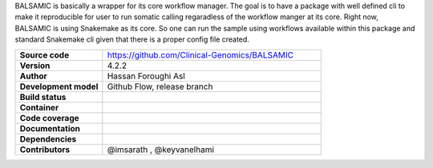 .. raw:: html

    <p align="center">
        <a href="https://github.com/Clinical-Genomics/BALSAMIC">
            <img  width=480 src="https://raw.githubusercontent.com/Clinical-Genomics/BALSAMIC/master/BALSAMIC/assets/balsamic_logo.png">
        </a>
        <h3 align="center">Bioinformatic Analysis pipeLine for SomAtic MutatIons in Cancer (v 4.2.2)</h3>
        <h3 align="center">FastQ to Annotated VCF</h3>
    </p>




   
BALSAMIC is basically a wrapper for its core workflow manager. The goal is to have a package with well defined cli to
make it reproducible for user to run somatic calling regaradless of the workflow manger at its core. Right now, BALSAMIC
is using Snakemake as its core. So one can run the sample using workflows available within this package and standard
Snakemake cli given that there is a proper config file created.


.. list-table:: 
   :widths: 20 50
   :header-rows: 0
   :stub-columns: 1

   * - Source code
     - https://github.com/Clinical-Genomics/BALSAMIC
   * - Version
     - 4.2.2
   * - Author
     - Hassan Foroughi Asl
   * - Development model
     - Github Flow, release branch
   * - Build status
     - |travis_status_badge|_
   * - Container
     - |docker_newest_release_status|_ |docker_build_type|_ 
   * - Code coverage
     - |code_cov_badge|_
   * - Documentation
     - |rtfd_badge|_
   * - Dependencies
     - |snakemake_badge| |singularity_badge|
   * - Contributors
     - @imsarath , @keyvanelhami


.. |code_cov_badge| image:: https://coveralls.io/repos/github/Clinical-Genomics/BALSAMIC/badge.svg?branch=master 
.. _code_cov_badge: https://coveralls.io/github/Clinical-Genomics/BALSAMIC

.. |travis_status_badge| image:: https://travis-ci.org/Clinical-Genomics/BALSAMIC.svg?branch=master
.. _travis_status_badge: https://travis-ci.org/Clinical-Genomics/BALSAMIC

.. |docker_newest_release_status| image:: https://img.shields.io/docker/v/hassanf/balsamic 
.. _docker_newest_release_status: https://hub.docker.com/r/hassanf/balsamic/tags 
  
.. |docker_build_type| image:: https://img.shields.io/docker/cloud/automated/hassanf/balsamic
.. _docker_build_type: https://hub.docker.com/r/hassanf/balsamic

.. |snakemake_badge| image:: https://img.shields.io/badge/snakemake-%E2%89%A55.12.3-brightgreen.svg 

.. |singularity_badge| image:: https://img.shields.io/badge/singularity-%E2%89%A53.1.1-brightgreen.svg

.. |rtfd_badge| image:: https://readthedocs.org/projects/balsamic/badge/?version=latest&style=flat
.. _rtfd_badge: https://balsamic.readthedocs.io/en/latest

